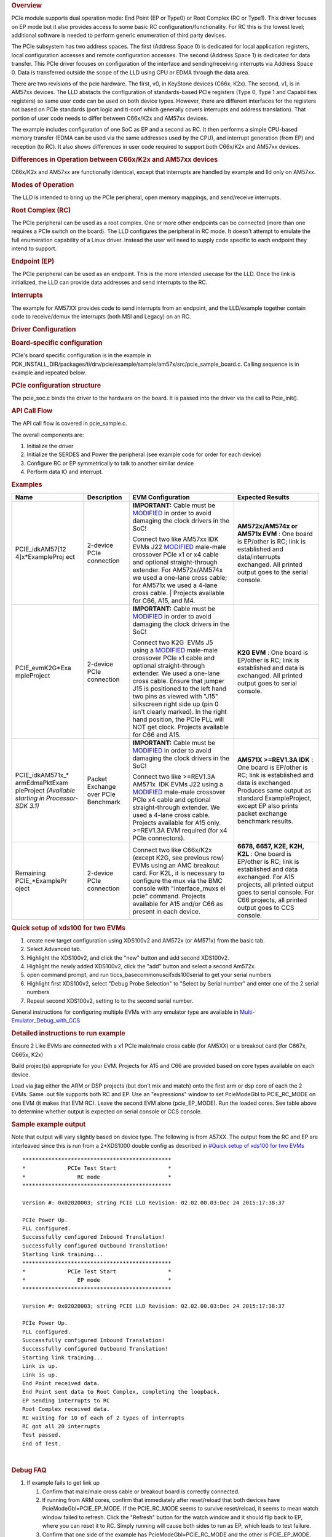 .. http://processors.wiki.ti.com/index.php/Processor_SDK_RTOS_PCIe 

.. rubric:: Overview
   :name: overview-1

PCIe module supports dual operation mode: End Point (EP or Type0) or
Root Complex (RC or Type1). This driver focuses on EP mode but it also
provides access to some basic RC configuration/functionality. For RC
this is the lowest level; additional software is needed to perform
generic enumeration of third party devices.

The PCIe subsystem has two address spaces. The first (Address Space 0)
is dedicated for local application registers, local configuration
accesses and remote configuration accesses. The second (Address Space 1)
is dedicated for data transfer. This PCIe driver focuses on
configuration of the interface and sending/receiving interrupts via
Address Space 0. Data is transferred outside the scope of the LLD using
CPU or EDMA through the data area.

There are two revisions of the pcie hardware. The first, v0, in KeyStone
devices (C66x, K2x). The second, v1, is in AM57xx devices. The LLD
abstacts the configuration of standards-based PCIe registers (Type 0,
Type 1 and Capabilities registers) so same user code can be used on both
device types. However, there are different interfaces for the registers
not based on PCIe standards (port logic and ti-conf which generally
covers interrupts and address translation). That portion of user code
needs to differ between C66x/K2x and AM57xx devices.

The example includes configuration of one SoC as EP and a second as RC.
It then performs a simple CPU-based memory transfer (EDMA can be used
via the same addresses used by the CPU), and interrupt generation (from
EP) and reception (to RC). It also shows differences in user code
required to support both C66x/K2x and AM57xx devices.

.. rubric:: Differences in Operation between C66x/K2x and AM57xx devices
   :name: differences-in-operation-between-c66xk2x-and-am57xx-devices

C66x/K2x and AM57xx are functionally identical, except that interrupts
are handled by example and lld only on AM57xx.

.. rubric:: Modes of Operation
   :name: modes-of-operation

The LLD is intended to bring up the PCIe peripheral, open memory
mappings, and send/receive interrupts.

.. rubric:: Root Complex (RC)
   :name: root-complex-rc

The PCIe peripheral can be used as a root complex. One or more other
endpoints can be connected (more than one requires a PCIe switch on the
board). The LLD configures the peripheral in RC mode. It doesn't attempt
to emulate the full enumeration capability of a Linux driver. Instead
the user will need to supply code specific to each endpoint they intend
to support.

.. rubric:: Endpoint (EP)
   :name: endpoint-ep

The PCIe peripheral can be used as an endpoint. This is the more
intended usecase for the LLD. Once the link is initialized, the LLD can
provide data addresses and send interrupts to the RC.

.. rubric:: Interrupts
   :name: interrupts

The example for AM57XX provides code to send interrupts from an
endpoint, and the LLD/example together contain code to receive/demux the
interrupts (both MSI and Legacy) on an RC.

.. rubric:: Driver Configuration
   :name: driver-configuration

.. rubric:: Board-specific configuration
   :name: board-specific-configuration

PCIe's board specific configuration is in the example in
PDK_INSTALL_DIR/packages/ti/drv/pcie/example/sample/am57x/src/pcie_sample_board.c.
Calling sequence is in example and repeated below.

.. rubric:: PCIe configuration structure
   :name: pcie-configuration-structure

The pcie_soc.c binds the driver to the hardware on the board. It is
passed into the driver via the call to Pcie_init().

.. rubric:: API Call Flow
   :name: api-call-flow

The API call flow is covered in pcie_sample.c.

The overall components are:

#. Initialize the driver
#. Initialize the SERDES and Power the peripheral (see example code for
   order for each device)
#. Configure RC or EP symmetrically to talk to another similar device
#. Perform data IO and interrupt.

.. rubric:: Examples
   :name: examples

+-----------------+-----------------+-----------------+-----------------+
| Name            | Description     | EVM             | Expected        |
|                 |                 | Configuration   | Results         |
+=================+=================+=================+=================+
| PCIE_idkAM57[12 | 2-device PCIe   | **IMPORTANT:**  | **AM572x/AM574x |
| 4]x*ExampleProj | connection      | Cable must be   | or AM571x       |
| ect             |                 | `MODIFIED`_     | EVM** : One     |
|                 |                 | in order to     | board is        |
|                 |                 | avoid damaging  | EP/other is RC; |
|                 |                 | the clock       | link is         |
|                 |                 | drivers in the  | established and |
|                 |                 | SoC!            | data/interrupts |
|                 |                 |                 | exchanged. All  |
|                 |                 |                 | printed output  |
|                 |                 | Connect two     | goes to the     |
|                 |                 | like AM57xx     | serial console. |
|                 |                 | IDK EVMs J22    |                 |
|                 |                 | `MODIFIED`_     |                 |
|                 |                 | male-male       |                 |
|                 |                 | crossover       |                 |
|                 |                 | PCIe x1 or x4   |                 |
|                 |                 | cable and       |                 |
|                 |                 | optional        |                 |
|                 |                 | straight-through|                 |
|                 |                 | extender. For   |                 |
|                 |                 | AM572x/AM574x   |                 |
|                 |                 | we used a       |                 |
|                 |                 | one-lane        |                 |
|                 |                 | cross cable;    |                 |
|                 |                 | for AM571x we   |                 |
|                 |                 | used a 4-lane   |                 |
|                 |                 | cross cable.    |                 |
|                 |                 | | Projects      |                 |
|                 |                 | available for   |                 |
|                 |                 | C66, A15, and   |                 |
|                 |                 | M4.             |                 |
|                 |                 |                 |                 |
+-----------------+-----------------+-----------------+-----------------+
| PCIE_evmK2G*Exa | 2-device PCIe   | **IMPORTANT:**  | **K2G EVM** :   |
| mpleProject     | connection      | Cable must be   | One board is    |
|                 |                 | `MODIFIED`_     | EP/other is RC; |
|                 |                 | in order to     | link is         |
|                 |                 | avoid damaging  | established and |
|                 |                 | the clock       | data is         |
|                 |                 | drivers in the  | exchanged. All  |
|                 |                 | SoC!            | printed output  |
|                 |                 |                 | goes to serial  |
|                 |                 |                 | console.        |
|                 |                 |                 |                 |
|                 |                 | Connect two     |                 |
|                 |                 | K2G  EVMs J5    |                 |
|                 |                 | using a         |                 |
|                 |                 | `MODIFIED`_     |                 |
|                 |                 | male-male       |                 |
|                 |                 | crossover       |                 |
|                 |                 | PCIe x1 cable   |                 |
|                 |                 | and optional    |                 |
|                 |                 | straight-through|                 |
|                 |                 | extender. We    |                 |
|                 |                 | used a          |                 |
|                 |                 | one-lane        |                 |
|                 |                 | cross cable.    |                 |
|                 |                 | Ensure that     |                 |
|                 |                 | jumper J15 is   |                 |
|                 |                 | positioned to   |                 |
|                 |                 | the left hand   |                 |
|                 |                 | two pins as     |                 |
|                 |                 | viewed with     |                 |
|                 |                 | "J15"           |                 |
|                 |                 | silkscreen      |                 |
|                 |                 | right side up   |                 |
|                 |                 | (pin 0 isn't    |                 |
|                 |                 | clearly         |                 |
|                 |                 | marked). In     |                 |
|                 |                 | the right       |                 |
|                 |                 | hand            |                 |
|                 |                 | position, the   |                 |
|                 |                 | PCIe PLL will   |                 |
|                 |                 | NOT get         |                 |
|                 |                 | clock.          |                 |
|                 |                 | Projects        |                 |
|                 |                 | available for   |                 |
|                 |                 | C66 and A15.    |                 |
+-----------------+-----------------+-----------------+-----------------+
| PCIE_idkAM571x_*| Packet Exchange | **IMPORTANT:**  | **AM571X        |
| armEdmaPktExam  | over PCIe       | Cable must be   | >=REV1.3A       |
| pleProject      | Benchmark       | `MODIFIED`_     | IDK** : One     |
| *(Available     |                 | in order to     | board is        |
| starting in     |                 | avoid damaging  | EP/other is RC; |
| Processor-SDK   |                 | the clock       | link is         |
| 3.1)*           |                 | drivers in the  | established and |
|                 |                 | SoC!            | data is         |
|                 |                 |                 | exchanged.      |
|                 |                 |                 | Produces same   |
|                 |                 |                 | output as       |
|                 |                 |                 | standard        |
|                 |                 |                 | ExampleProject, |
|                 |                 | Connect two     | except EP also  |
|                 |                 | like            | prints packet   |
|                 |                 | >=REV1.3A       | exchange        |
|                 |                 | AM571x  IDK     | benchmark       |
|                 |                 | EVMs J22        | results.        |
|                 |                 | using a         |                 |
|                 |                 | `MODIFIED`_     |                 |
|                 |                 | male-male       |                 |
|                 |                 | crossover       |                 |
|                 |                 | PCIe x4 cable   |                 |
|                 |                 | and optional    |                 |
|                 |                 | straight-through|                 |
|                 |                 | extender. We    |                 |
|                 |                 | used a 4-lane   |                 |
|                 |                 | cross cable.    |                 |
|                 |                 | Projects        |                 |
|                 |                 | available for   |                 |
|                 |                 | A15 only.       |                 |
|                 |                 | >=REV1.3A EVM   |                 |
|                 |                 | required (for   |                 |
|                 |                 | x4 PCIe         |                 |
|                 |                 | connectors).    |                 |
+-----------------+-----------------+-----------------+-----------------+
| Remaining       | 2-device PCIe   | Connect two     | **6678, 6657,   |
| PCIE_*ExamplePr | connection      | like C66x/K2x   | K2E, K2H,       |
| oject           |                 | (except K2G,    | K2L** : One     |
|                 |                 | see previous    | board is        |
|                 |                 | row) EVMs using | EP/other is RC; |
|                 |                 | an AMC breakout | link is         |
|                 |                 | card. For K2L,  | established and |
|                 |                 | it is necessary | data exchanged. |
|                 |                 | to configure    | For A15         |
|                 |                 | the mux via the | projects, all   |
|                 |                 | BMC console     | printed output  |
|                 |                 | with            | goes to serial  |
|                 |                 | "interface_muxs | console. For    |
|                 |                 | el              | C66 projects,   |
|                 |                 | pcie" command.  | all printed     |
|                 |                 | Projects        | output goes to  |
|                 |                 | available for   | CCS console.    |
|                 |                 | A15 and/or C66  |                 |
|                 |                 | as present in   |                 |
|                 |                 | each device.    |                 |
+-----------------+-----------------+-----------------+-----------------+

.. _MODIFIED: http://processors.wiki.ti.com/index.php/PCIe_CableMod

.. rubric:: Quick setup of xds100 for two EVMs
   :name: quick-setup-of-xds100-for-two-evms

#. create new target configuration using XDS100v2 and AM572x (or AM571x)
   from the basic tab.
#. Select Advanced tab.
#. Highlight the XDS100v2, and click the "new" button and add second
   XDS100v2.
#. Highlight the newly added XDS100v2, click the "add" button and select
   a second Am572x.
#. open command prompt, and run ti\ccs_base\common\uscif\xds100serial to
   get your serial numbers
#. Highlight first XDS100v2, select "Debug Probe Selection" to "Select
   by Serial number" and enter one of the 2 serial numbers
#. Repeat second XDS100v2, setting to to the second serial number.

General instructions for configuring multiple EVMs with any emulator
type are available in
`Multi-Emulator_Debug_with_CCS <http://processors.wiki.ti.com/index.php/Multi-Emulator_Debug_with_CCS>`__

.. rubric:: Detailed instructions to run example
   :name: detailed-instructions-to-run-example

Ensure 2 Like EVMs are connected with a x1 PCIe male/male cross cable
(for AM5XX) or a breakout card (for C667x, C665x, K2x)

Build project(s) appropriate for your EVM. Projects for A15 and C66 are
provided based on core types available on each device.

Load via jtag either the ARM or DSP projects (but don't mix and match)
onto the first arm or dsp core of each the 2 EVMs. Same .out file
supports both RC and EP. Use an "expressions" window to set PcieModeGbl
to PCIE_RC_MODE on one EVM (it makes that EVM RC). Leave the second EVM
alone (pcie_EP_MODE). Run the loaded cores. See table above to determine
whether output is expected on serial console or CCS console.

.. rubric:: Sample example output
   :name: sample-example-output

Note that output will vary slightly based on device type. The following
is from A57XX. The output from the RC and EP are interleaved since this
is run from a 2*XDS1000 double config as described in `#Quick setup of
xds100 for two EVMs <#Quick_setup_of_xds100_for_two_EVMs>`__

::

    **********************************************
    *             PCIe Test Start                *
    *                RC mode                     *
    **********************************************

    Version #: 0x02020003; string PCIE LLD Revision: 02.02.00.03:Dec 24 2015:17:38:37

    PCIe Power Up.
    PLL configured.
    Successfully configured Inbound Translation!
    Successfully configured Outbound Translation!
    Starting link training...
    **********************************************
    *             PCIe Test Start                *
    *                EP mode                     *
    **********************************************

    Version #: 0x02020003; string PCIE LLD Revision: 02.02.00.03:Dec 24 2015:17:38:37

    PCIe Power Up.
    PLL configured.
    Successfully configured Inbound Translation!
    Successfully configured Outbound Translation!
    Starting link training...
    Link is up.
    Link is up.
    End Point received data.
    End Point sent data to Root Complex, completing the loopback.
    EP sending interrupts to RC
    Root Complex received data.
    RC waiting for 10 of each of 2 types of interrupts
    RC got all 20 interrupts
    Test passed.
    End of Test.

| 

.. rubric:: Debug FAQ
   :name: debug-faq

#. If example fails to get link up

   #. Confirm that male/male cross cable or breakout board is correctly
      connected.
   #. If running from ARM cores, confirm that immediately after
      reset/reload that both devices have PcieModeGbl=PCIE_EP_MODE. If
      the PCIE_RC_MODE seems to survive reset/reload, it seems to mean
      watch window failed to refresh. Click the "Refresh" button for the
      watch window and it should flip back to EP, where you can reset it
      to RC. Simply running will cause both sides to run as EP, which
      leads to test failure.
   #. Confirm that one side of the example has PcieModeGbl=PCIE_RC_MODE
      and the other is PCIE_EP_MODE.

      #. Note that when changing to RC you must click somewhere outside
         the expression value to make the modification for RC to "take
         effect". Simply pressing F8 after modifying the value will run
         without actually modifying the variable! The modification will
         be done when the ARM or DSP is stopped, **so everything looks
         right, except that the log will show "PCIe test start EP mode"
         twice** instead of "PCIe test start EP mode" once and "PCIe
         test start RC mode" once.

.. rubric:: Additional References
   :name: additional-references

Additional documentation can be found in:

+-----------------------------------+---------------------------------------------+
| **Document**                      | **Location**                                |
+-----------------------------------+---------------------------------------------+
| Hardware Peripheral Users Guide   | -  C66x/K2x: `User                          |
|                                   |    Guide <http://www.ti.com/lit/sprugs6>`__ |
|                                   |                                             |
|                                   | -  AM57XX: TRM Chapter 24.9                 |
|                                   |    titled "PCIe Controller"                 |
+-----------------------------------+---------------------------------------------+
| API Reference Manual              | $(TI_PDK_INSTALL_DIR)/packages/ti           |
|                                   | /drv/pcie/docs/doxygen/html/index           |
|                                   | .html                                       |
+-----------------------------------+---------------------------------------------+
| Release Notes                     | $(TI_PDK_INSTALL_DIR)/packages/ti           |
|                                   | /drv/pcie/docs/ReleaseNotes_PCIE_LLD.pdf    |
+-----------------------------------+---------------------------------------------+

.. raw:: html

